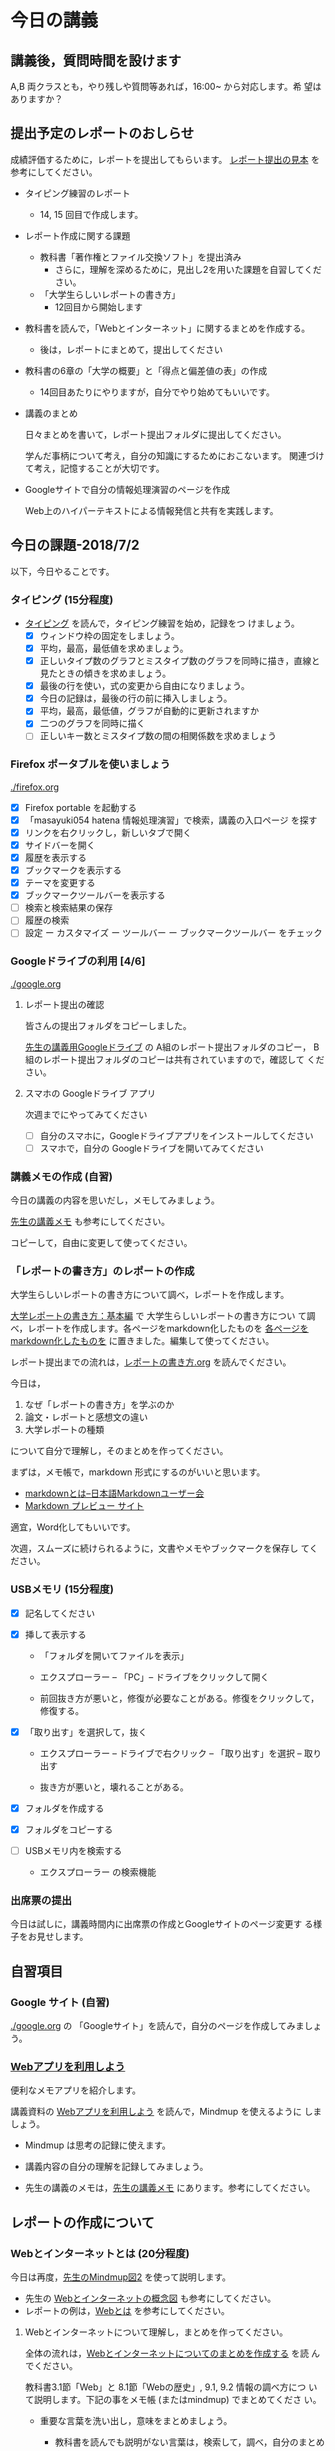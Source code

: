 # 2018.07.02 12回目

* 今日の講義

** 講義後，質問時間を設けます

   A,B 両クラスとも，やり残しや質問等あれば，16:00~ から対応します。希
   望はありますか？


** 提出予定のレポートのおしらせ

   成績評価するために，レポートを提出してもらいます。
   [[https://drive.google.com/open?id=15_E9TfxKCQQkiCtjY2hxcPV6FkJWMIXU][レポート提出の見本]] を参考にしてください。

   - タイピング練習のレポート
     - 14, 15 回目で作成します。

   - レポート作成に関する課題
     - 教科書「著作権とファイル交換ソフト」を提出済み
       - さらに，理解を深めるために，見出し2を用いた課題を自習してくだ
         さい。

     - 「大学生らしいレポートの書き方」
       - 12回目から開始します

   - 教科書を読んで，「Webとインターネット」に関するまとめを作成する。
     - 後は，レポートにまとめて，提出してください

   - 教科書の6章の「大学の概要」と「得点と偏差値の表」の作成

     - 14回目あたりにやりますが，自分でやり始めてもいいです。

   - 講義のまとめ
     
     日々まとめを書いて，レポート提出フォルダに提出してください。
     
     学んだ事柄について考え，自分の知識にするためにおこないます。
     関連づけて考え，記憶することが大切です。

   - Googleサイトで自分の情報処理演習のページを作成

     Web上のハイパーテキストによる情報発信と共有を実践します。

** 今日の課題-2018/7/2

以下，今日やることです。

*** タイピング (15分程度)

- [[./typing.org][タイピング]] を読んで，タイピング練習を始め，記録をつ
  けましょう。
  - [X] ウィンドウ枠の固定をしましょう。
  - [X] 平均，最高，最低値を求めましょう。
  - [X] 正しいタイプ数のグラフとミスタイプ数のグラフを同時に描き，直線と見たときの傾きを求めましょう。
  - [X] 最後の行を使い，式の変更から自由になりましょう。
  - [X] 今日の記録は，最後の行の前に挿入しましょう。
  - [X] 平均，最高，最低値，グラフが自動的に更新されますか
  - [X] 二つのグラフを同時に描く
  - [ ] 正しいキー数とミスタイプ数の間の相関係数を求めましょう

*** Firefox ポータブルを使いましょう

    [[./firefox.org]]

    - [X] Firefox portable を起動する
    - [X] 「masayuki054 hatena 情報処理演習」で検索，講義の入口ページ
      を探す
    - [X] リンクを右クリックし，新しいタブで開く
    - [X] サイドバーを開く
    - [X] 履歴を表示する
    - [X] ブックマークを表示する
    - [X] テーマを変更する
    - [X] ブックマークツールバーを表示する
    - [ ] 検索と検索結果の保存
    - [ ] 履歴の検索
    - [ ]  設定 ー カスタマイズ ー ツールバー ー ブックマークツールバー
      をチェック

*** Googleドライブの利用 [4/6]

    [[./google.org]]

**** レポート提出の確認

     皆さんの提出フォルダをコピーしました。

     [[https://drive.google.com/open?id=1HVFAjgdjsykN1zx7GOwzjutdeMFBva5C][先生の講義用Googleドライブ]] の A組のレポート提出フォルダのコピー，
     B組のレポート提出フォルダのコピーは共有されていますので，確認して
     ください。

**** スマホの Googleドライブ アプリ

     次週までにやってみてください
     - [ ] 自分のスマホに，Googleドライブアプリをインストールしてください
     - [ ] スマホで，自分の Googleドライブを開いてみてください

*** 講義メモの作成 (自習)

    今日の講義の内容を思いだし，メモしてみましょう。

    [[https://drive.mindmup.com/map/1JejNpqfR0bNi6jFBghix8AGCUGeZmW2-][先生の講義メモ]] も参考にしてください。

    コピーして，自由に変更して使ってください。

*** 「レポートの書き方」のレポートの作成

   大学生らしいレポートの書き方について調べ，レポートを作成します。

   [[http://www.report.gusoku.net/kihon/][大学レポートの書き方：基本編]] で 大学生らしいレポートの書き方につい
   て調べ，レポートを作成します。各ページをmarkdown化したものを
   [[https://drive.google.com/open?id=1tNddm1WUsTPGbISzkwbfvKCAsDtImgV3][各ページをmarkdown化したものを]] に置きました。編集して使ってください。

   レポート提出までの流れは，[[https://github.com/masayuki054/morioka_u_ict/blob/master/org/articles/%E3%83%AC%E3%83%9D%E3%83%BC%E3%83%88%E3%81%AE%E6%9B%B8%E3%81%8D%E6%96%B9.org][レポートの書き方.org]] を読んでください。

   今日は，

   1. なぜ「レポートの書き方」を学ぶのか
   2. 論文・レポートと感想文の違い
   3. 大学レポートの種類

   について自分で理解し，そのまとめを作ってください。

   まずは，メモ帳で，markdown 形式にするのがいいと思います。
   -  [[http://www.markdown.jp/what-is-markdown/][markdownとは--日本語Markdownユーザー会]]
   -  [[https://daringfireball.net/projects/markdown/dingus][Markdown プレビュー サイト]]

   適宜，Word化してもいいです。

   次週，スムーズに続けられるように，文書やメモやブックマークを保存し
   てください。
   
*** USBメモリ (15分程度)

    - [X] 記名してください

    - [X] 挿して表示する
      - 「フォルダを開いてファイルを表示」
      - エクスプローラー -- 「PC」-- ドライブをクリックして開く

      - 前回抜き方が悪いと，修復が必要なことがある。修復をクリックして，
        修復する。
	
    - [X] 「取り出す」を選択して，抜く

      - エクスプローラー -- ドライブで右クリック -- 「取り出す」を選択
        -- 取り出す

      - 抜き方が悪いと，壊れることがある。

    - [X] フォルダを作成する

    - [X] フォルダをコピーする

    - [ ] USBメモリ内を検索する

      - エクスプローラー の検索機能

*** 出席票の提出

    今日は試しに，講義時間内に出席票の作成とGoogleサイトのページ変更す
    る様子をお見せします。

** 自習項目

*** Google サイト (自習)

    [[./google.org]] の 「Googleサイト」を読んで，自分のページを作成してみましょう。


*** [[./web.org][Webアプリを利用しよう]] 

    便利なメモアプリを紹介します。 

    講義資料の [[./web.org][Webアプリを利用しよう]] を読んで，Mindmup を使えるように
    しましょう。

    - Mindmup は思考の記録に使えます。

    - 講義内容の自分の理解を記録してみましょう。

    - 先生の講義のメモは，[[https://drive.google.com/open?id=1JejNpqfR0bNi6jFBghix8AGCUGeZmW2-][先生の講義メモ]] にあります。参考にしてください。

** レポートの作成について

*** Webとインターネットとは (20分程度)

    今日は再度，[[https://drive.mindmup.com/map/16pI02rBt_8vr-Vgt2quLYuYYvskV27vf][先生のMindmup図2]] を使って説明します。

    - 先生の [[https://drive.google.com/open?id=0BwUWvGKIXA9PUWpOQ0JseTBRRmc][Webとインターネットの概念図]] も参考にしてください。
    - レポートの例は，[[https://drive.google.com/open?id=1vfkdQ-_vIFm8pZTnKJj9pFFJA1kbJLFz][Webとは]] を参考にしてください。

**** Webとインターネットについて理解し，まとめを作ってください。

     全体の流れは，[[https://github.com/masayuki054/morioka_u_ict/blob/master/org/articles/Webについて.org][Webとインターネットについてのまとめを作成する]] を読
     んでください。

     教科書3.1節「Web」と 8.1節「Webの歴史」, 9.1, 9.2 情報の調べ方につ
     いて説明します。下記の事をメモ帳 (またはmindmup) でまとめてくださ
     い。

     - 重要な言葉を洗い出し，意味をまとめましょう。
  
       - 教科書を読んでも説明がない言葉は，検索して，調べ，自分のまとめをつ
	 くりましょう。

	 検索した言葉とサイトのURLを，ペアで，メモしましょう

     - 重要な言葉を使って，粗筋をまとめましょう。

     - 次回以降もまとめが継続できるように，まとめた内容と調べたサイトなどを
       保存しましょう:

       - メモ帳の人は，自分の情報処理フォルダに「ウェブとは.txt」で保存しま
	 しょう。

       - mindmup の人は，GoogleDrive のレポート提出フォルダに保存しましょう。


*** Word でレポートを書く (後は自習)

教科書5章を読み，Word を使い始めましょう。

何回かかけて，Word でレポートを書くための機能を学び，
教科書5章中にある「著作権法とファイル交換ソフト」文書を作成しましょう。

[[http://masayuki054.github.io/morioka_u_ict/text.html#sec-17][講義資料/教科書のまとめ-17章]] にやり方の説明があります。

- [X] 「著作権法とファイル交換ソフト」をダウンロードし，

- [X] 文章(レポート)の構成要素と構造について考える

  - [X] 文章を読み，意図をつかむ
  - [X] 各文の役割を考え，どんな文の要素で表わすかを決める
  - [X] マークダウン形式で表す
  - [X] マークダウン形式をプレビューして確かめる

- [X] 構成要素と構造が決った後，Word にコピペ

  - プレビュー画面をコピペするか，
    マークダウン形式をコピペするか，
    どちらかやりやすい方で

- [-] Word で整形 

  マークダウン形式の文書をWordに貼り付け，下記のように，レポートの体裁を
  整えてください: 

  - [X] 気に入ったテーマを選ぶ
    - 「スタイル」，「フォント」，「色使い」が決る
    - フォントや色は，自分なりに調整してもいいです。

  - [X] 教科書に従って整形
    - [X] タイトルの体裁
      - 「題」スタイルの適用
    - [X] 日付・著者名の体裁
      - 適当なスタイルが見つからない
      - 右そろえ
    - [X] 見出しの体裁
      - 「見出し1」スタイルの適用
      - 番号を振るために，見出し1スタイルの変更
      - フォントも小さければ，見出し1スタイルの変更で
    - [X] 箇条書きの体裁
    - [X] 引用の体裁
    - [X] 参考文献の体裁

  - [ ] 見出し2の利用 (自習)

    前回と同様に，[[https://drive.google.com/open?id=1X5mf2ZkAZWNXhbtwFuOR9R-LFrYBPPE9][新らしい文書]] (markdown化済み) をWordで整形してください。

    - ## の部分は見出し2スタイルを適用してください。
      - スタイルを変更して，番号付をしてください
      - ナビゲーションウィンドウでアウトライン構造を確認してください
    - レポート提出フォルダに「新・著作権とファイル交換ソフト.docx」で保
      存してください。



*** 表計算レポートの作成

   何回かかけて，教科書6章を読み，Excelによる表計算について学びましょ
   う。

**** 表とグラフ，Wordへの貼り付け

     教科書6.1~6.6を読み，

     - 自分の情報処理フォルダに，「表計算フォルダ」を作成し，

     - 学部学科別学生数の表とグラフを作成し，
       自分の表計算フォルダに，「学部学科別学生数」で保存してください。

     - 学部学科別学生数の表とグラフを貼ったWord文書を作成し，
       自分の表計算フォルダフォルダに，「大学の概要」で保存してください。

     - GoogleDrive のレポート提出フォルダに「表計算フォルダ」を作成し，
       GoogleDrive の表計算フォルダに，「学部学科別学生数」，「大学の概要」
       を保存してください。

     メモアプリで，Excel で表計算するときに必要なことについてまとめて
     おきましょう。


**** 計算

     教科書6.7~6.9を読み，Excel について学び，
     得点と偏差値.xlsx (Excelブック) を作成してください

**** 提出

     下記の文書を *レポート提出フォルダ* の *表計算* フォルダに提出しましょう。

     - 大学の概要.docx (Word文書)
     - 学部学年別学生数.xlsx (Excelブック)
     - 得点と偏差値.xlsx (Excelブック)

